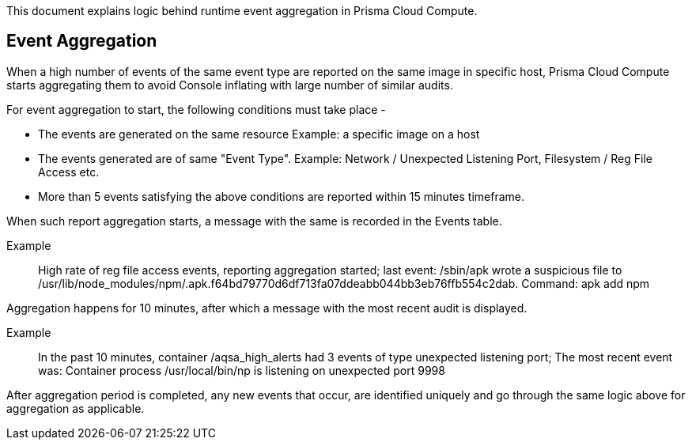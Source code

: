 This document explains logic behind runtime event aggregation in Prisma Cloud Compute. 

== Event Aggregation

When a high number of events of the same event type are reported on the same image in specific host, Prisma Cloud Compute starts aggregating them to avoid Console inflating with large number of similar audits. 

For event aggregation to start, the following conditions must take place - 

* The events are generated on the same resource Example: a specific image on a host
* The events generated are of same "Event Type". Example: Network / Unexpected Listening Port, Filesystem / Reg File Access etc.
* More than 5 events satisfying the above conditions are reported within 15 minutes timeframe.

When such report aggregation starts, a message with the same is recorded in the Events table.

Example:: High rate of reg file access events, reporting aggregation started; last event: /sbin/apk wrote a suspicious file to /usr/lib/node_modules/npm/.apk.f64bd79770d6df713fa07ddeabb044bb3eb76ffb554c2dab. Command: apk add npm

Aggregation happens for 10 minutes, after which a message with the most recent audit is displayed.

Example:: In the past 10 minutes, container /aqsa_high_alerts had 3 events of type unexpected listening port; The most recent event was: Container process /usr/local/bin/np is listening on unexpected port 9998

After aggregation period is completed, any new events that occur, are identified uniquely and go through the same logic above for aggregation as applicable. 

